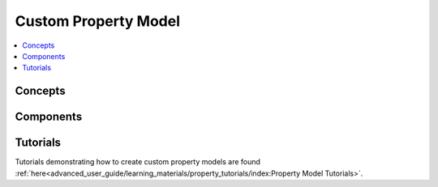﻿Custom Property Model
=====================

.. contents:: :local:

Concepts
--------

Components
----------

Tutorials
---------
Tutorials demonstrating how to create custom property models are found
:ref:`here<advanced_user_guide/learning_materials/property_tutorials/index:Property Model Tutorials>`.       
    
